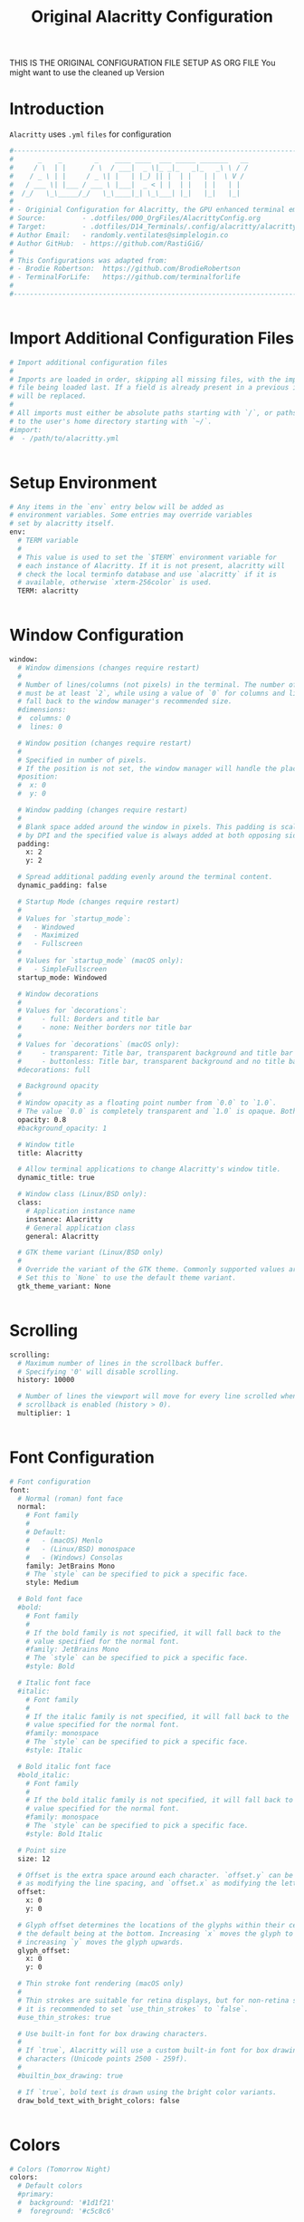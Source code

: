 #+TITLE: Original Alacritty Configuration
#+PROPERTY: header-args:sh :tangle ../D14_Terminals/.config/alacritty/alacritty.yml :mkdirp yes
#+STARTUP: overview

THIS IS THE ORIGINAL CONFIGURATION FILE SETUP AS ORG FILE
You might want to use the cleaned up Version

* Introduction

~Alacritty~ uses =.yml= ~files~ for configuration
#+begin_src sh :tangle ../D14_Terminals/.config/alacritty/alacritty.yml
  #----------------------------------------------------------------------------------------------------------------------
  #      _    _        _    ____ ____  ___ _____ _______   __
  #     / \  | |      / \  / ___|  _ \|_ _|_   _|_   _\ \ / /
  #    / _ \ | |     / _ \| |   | |_) || |  | |   | |  \ V / 
  #   / ___ \| |___ / ___ \ |___|  _ < | |  | |   | |   | |  
  #  /_/   \_\_____/_/   \_\____|_| \_\___| |_|   |_|   |_|  
  #
  # - Originial Configuration for Alacritty, the GPU enhanced terminal emulator. -
  # Source:         - .dotfiles/000_OrgFiles/AlacrittyConfig.org
  # Target:         - .dotfiles/D14_Terminals/.config/alacritty/alacritty.yml
  # Author Email:   - randomly.ventilates@simplelogin.co
  # Author GitHub:  - https://github.com/RastiGiG/
  #
  # This Configurations was adapted from:
  # - Brodie Robertson:  https://github.com/BrodieRobertson
  # - TerminalForLife:   https://github.com/terminalforlife
  #
  #----------------------------------------------------------------------------------------------------------------------  

  
#+end_src

* Import Additional Configuration Files

#+begin_src sh :tangle ../D14_Terminals/.config/alacritty/alacritty.yml
  # Import additional configuration files
  #
  # Imports are loaded in order, skipping all missing files, with the importing
  # file being loaded last. If a field is already present in a previous import, it
  # will be replaced.
  #
  # All imports must either be absolute paths starting with `/`, or paths relative
  # to the user's home directory starting with `~/`.
  #import:
  #  - /path/to/alacritty.yml

  
#+end_src

* Setup Environment
#+begin_src sh :tangle ../D14_Terminals/.config/alacritty/alacritty.yml
  # Any items in the `env` entry below will be added as
  # environment variables. Some entries may override variables
  # set by alacritty itself.
  env:
    # TERM variable
    #
    # This value is used to set the `$TERM` environment variable for
    # each instance of Alacritty. If it is not present, alacritty will
    # check the local terminfo database and use `alacritty` if it is
    # available, otherwise `xterm-256color` is used.
    TERM: alacritty

    
#+end_src

* Window Configuration
#+begin_src sh :tangle ../D14_Terminals/.config/alacritty/alacritty.yml
  window:
    # Window dimensions (changes require restart)
    #
    # Number of lines/columns (not pixels) in the terminal. The number of columns
    # must be at least `2`, while using a value of `0` for columns and lines will
    # fall back to the window manager's recommended size.
    #dimensions:
    #  columns: 0
    #  lines: 0

    # Window position (changes require restart)
    #
    # Specified in number of pixels.
    # If the position is not set, the window manager will handle the placement.
    #position:
    #  x: 0
    #  y: 0

    # Window padding (changes require restart)
    #
    # Blank space added around the window in pixels. This padding is scaled
    # by DPI and the specified value is always added at both opposing sides.
    padding:
      x: 2
      y: 2

    # Spread additional padding evenly around the terminal content.
    dynamic_padding: false

    # Startup Mode (changes require restart)
    #
    # Values for `startup_mode`:
    #   - Windowed
    #   - Maximized
    #   - Fullscreen
    #
    # Values for `startup_mode` (macOS only):
    #   - SimpleFullscreen
    startup_mode: Windowed

    # Window decorations
    #
    # Values for `decorations`:
    #     - full: Borders and title bar
    #     - none: Neither borders nor title bar
    #
    # Values for `decorations` (macOS only):
    #     - transparent: Title bar, transparent background and title bar buttons
    #     - buttonless: Title bar, transparent background and no title bar buttons
    #decorations: full

    # Background opacity
    #
    # Window opacity as a floating point number from `0.0` to `1.0`.
    # The value `0.0` is completely transparent and `1.0` is opaque. Both 'opacity' or 'background_opacity' are the same
    opacity: 0.8
    #background_opacity: 1

    # Window title
    title: Alacritty

    # Allow terminal applications to change Alacritty's window title.
    dynamic_title: true

    # Window class (Linux/BSD only):
    class:
      # Application instance name
      instance: Alacritty
      # General application class
      general: Alacritty

    # GTK theme variant (Linux/BSD only)
    #
    # Override the variant of the GTK theme. Commonly supported values are `dark` and `light`.
    # Set this to `None` to use the default theme variant.
    gtk_theme_variant: None


#+end_src

* Scrolling
#+begin_src sh :tangle ../D14_Terminals/.config/alacritty/alacritty.yml
  scrolling:
    # Maximum number of lines in the scrollback buffer.
    # Specifying '0' will disable scrolling.
    history: 10000

    # Number of lines the viewport will move for every line scrolled when
    # scrollback is enabled (history > 0).
    multiplier: 1


#+end_src

* Font Configuration
#+begin_src sh :tangle ../D14_Terminals/.config/alacritty/alacritty.yml
  # Font configuration
  font:
    # Normal (roman) font face
    normal:
      # Font family
      #
      # Default:
      #   - (macOS) Menlo
      #   - (Linux/BSD) monospace
      #   - (Windows) Consolas
      family: JetBrains Mono
      # The `style` can be specified to pick a specific face.
      style: Medium

    # Bold font face
    #bold:
      # Font family
      #
      # If the bold family is not specified, it will fall back to the
      # value specified for the normal font.
      #family: JetBrains Mono
      # The `style` can be specified to pick a specific face.
      #style: Bold

    # Italic font face
    #italic:
      # Font family
      #
      # If the italic family is not specified, it will fall back to the
      # value specified for the normal font.
      #family: monospace
      # The `style` can be specified to pick a specific face.
      #style: Italic

    # Bold italic font face
    #bold_italic:
      # Font family
      #
      # If the bold italic family is not specified, it will fall back to the
      # value specified for the normal font.
      #family: monospace
      # The `style` can be specified to pick a specific face.
      #style: Bold Italic

    # Point size
    size: 12

    # Offset is the extra space around each character. `offset.y` can be thought of
    # as modifying the line spacing, and `offset.x` as modifying the letter spacing.
    offset:
      x: 0
      y: 0

    # Glyph offset determines the locations of the glyphs within their cells with
    # the default being at the bottom. Increasing `x` moves the glyph to the right,
    # increasing `y` moves the glyph upwards.
    glyph_offset:
      x: 0
      y: 0

    # Thin stroke font rendering (macOS only)
    #
    # Thin strokes are suitable for retina displays, but for non-retina screens
    # it is recommended to set `use_thin_strokes` to `false`.
    #use_thin_strokes: true

    # Use built-in font for box drawing characters.
    #
    # If `true`, Alacritty will use a custom built-in font for box drawing
    # characters (Unicode points 2500 - 259f).
    #
    #builtin_box_drawing: true

    # If `true`, bold text is drawn using the bright color variants.
    draw_bold_text_with_bright_colors: false


#+end_src

* Colors
#+begin_src sh :tangle ../D14_Terminals/.config/alacritty/alacritty.yml
  # Colors (Tomorrow Night)
  colors:
    # Default colors
    #primary:
    #  background: '#1d1f21'
    #  foreground: '#c5c8c6'

      # Bright and dim foreground colors
      #
      # The dimmed foreground color is calculated automatically if it is not present.
      # If the bright foreground color is not set, or `draw_bold_text_with_bright_colors`
      # is `false`, the normal foreground color will be used.
      #dim_foreground: '#828482'
      #bright_foreground: '#eaeaea'

    # Cursor colors
    #
    # Colors which should be used to draw the terminal cursor. If these are unset,
    # the cursor color will be the inverse of the cell color.
    #
    # Allowed values are CellForeground/CellBackground, which reference the
    # affected cell, or hexadecimal colors like #ff00ff.
    cursor:
      text: '#191919'
      cursor: '#d8dee9'

    # Vi mode cursor colors
    #
    # Colors for the cursor when the vi mode is active.
    #
    # Allowed values are CellForeground/CellBackground, which reference the
    # affected cell, or hexadecimal colors like #ff00ff.
    vi_mode_cursor:
      text: CellBackground
      cursor: CellForeground

    # Search colors
    #
    # Colors used for the search bar and match highlighting.
    #search:
      # Allowed values are CellForeground/CellBackground, which reference the
      # affected cell, or hexadecimal colors like #ff00ff.
      #matches:
      #  foreground: '#000000'
      #  background: '#ffffff'
      #focused_match:
      #  foreground: '#ffffff'
      #  background: '#000000'
      #bar:
      #  background: '#c5c8c6'
      #  foreground: '#1d1f21'

    # Keyboard regex hints
    #hints:
      # First character in the hint label
      #
      # Allowed values are CellForeground/CellBackground, which reference the
      # affected cell, or hexadecimal colors like #ff00ff.
      #start:
      #  foreground: '#1d1f21'
      #  background: '#e9ff5e'

      # All characters after the first one in the hint label
      #
      # Allowed values are CellForeground/CellBackground, which reference the
      # affected cell, or hexadecimal colors like #ff00ff.
      #end:
      #  foreground: '#e9ff5e'
      #  background: '#1d1f21'

    # Line indicator
    #
    # Color used for the indicator displaying the position in history during
    # search and vi mode.
    #
    # By default, these will use the opposing primary color.
    #line_indicator:
    #  foreground: None
    #  background: None


    # Selection colors
    #
    # Colors which should be used to draw the selection area. If selection
    # background is unset, selection color will be the inverse of the cell colors.
    # If only text is unset the cell text color will remain the same.
    #
    # Allowed values are CellForeground/CellBackground, which reference the
    # affected cell, or hexadecimal colors like #ff00ff.
    selection:
      text: '#191919'
      background: '#d8dee9'

    # Normal colors
    normal:
    #  black:   '#1d1f21'
    #  red:     '#cc6666'
    #  green:   '#b5bd68'
    #  yellow:  '#f0c674'
    #  blue:    '#81a2be'
    #  magenta: '#b294bb'
    #  cyan:    '#8abeb7'
    #  white:   '#c5c8c6'

    # Bright colors
    bright:
    #  black:   '#666666'
    #  red:     '#d54e53'
    #  green:   '#b9ca4a'
    #  yellow:  '#e7c547'
    #  blue:    '#7aa6da'
    #  magenta: '#c397d8'
    #  cyan:    '#70c0b1'
    #  white:   '#eaeaea'

    # Dim colors
    #
    # If the dim colors are not set, they will be calculated automatically based
    # on the `normal` colors.
    dim:
    #  black:   '#131415'
    #  red:     '#864343'
    #  green:   '#777c44'
    #  yellow:  '#9e824c'
    #  blue:    '#556a7d'
    #  magenta: '#75617b'
    #  cyan:    '#5b7d78'
    #  white:   '#828482'

    # Indexed Colors
    #
    # The indexed colors include all colors from 16 to 256.
    # When these are not set, they're filled with sensible defaults.
    #
    # Example:
    #   `- { index: 16, color: '#ff00ff' }`
    #
    #indexed_colors: [{ index: 16, color: '#ff00ff' }]

    # Transparent cell backgrounds
    #
    # Whether or not `window.opacity` applies to all cell backgrounds or only to
    # the default background. When set to `true` all cells will be transparent
    # regardless of their background color.
    #transparent_background_colors: false


#+end_src

* Visual Bell
#+begin_src sh :tangle ../D14_Terminals/.config/alacritty/alacritty.yml
  # Bell
  #
  # The bell is rung every time the BEL control character is received.
  # Visual Bell
  #
  # Any time the BEL code is received, Alacritty "rings" the visual bell. Once
  # rung, the terminal background will be set to white and transition back to the
  # default background color. You can control the rate of this transition by
  # setting the `duration` property (represented in milliseconds). You can also
  # configure the transition function by setting the `animation` property.
  #
  # Values for `animation`:
  #   - Ease
  #   - EaseOut
  #   - EaseOutSine
  #   - EaseOutQuad
  #   - EaseOutCubic
  #   - EaseOutQuart
  #   - EaseOutQuint
  #   - EaseOutExpo
  #   - EaseOutCirc
  #   - Linear
  #
  # Specifying a `duration` of `0` will disable the visual bell.
  # The Color can be specified with a hexstring like '#ffffff'
  bell:
    animation: EaseOutExpo
    duration: 0
    color: '#ffffff'

    # Bell Command
    #
    # This program is executed whenever the bell is rung.
    #
    # When set to `command: None`, no command will be executed.
    #
    # Example:
    #   command:
    #     program: notify-send
    #     args: ["Hello, World!"]
    #
    #command: None
#+end_src

* Selection Characters

#+begin_src sh :tangle ../D14_Terminals/.config/alacritty/alacritty.yml
  selection:
    # This string contains all characters that are used as separators for
    # "semantic words" in Alacritty.
    #semantic_escape_chars: ",│`|:\"' ()[]{}<>\t"

    # When set to `true`, selected text will be copied to the primary clipboard.
    #save_to_clipboard: false

  
#+end_src

* Cursor Styles

#+begin_src sh :tangle ../D14_Terminals/.config/alacritty/alacritty.yml
  cursor:
    # Cursor style
    style: Underline
    # Cursor shape
    #
    # Values for `shape`:
    #   - ▇ Block
    #   - _ Underline
    #   - | Beam
    #shape: Block

    # Cursor blinking state
    #
    # Values for `blinking`:
    #   - Never: Prevent the cursor from ever blinking
    #   - Off: Disable blinking by default
    #   - On: Enable blinking by default
    #   - Always: Force the cursor to always blink
    #blinking: Off

    # Vi mode cursor style
    #
    # If the vi mode cursor style is `None` or not specified, it will fall back to
    # the style of the active value of the normal cursor.
    #
    # See `cursor.style` for available options.
    vi_mode_style: Block

    # Cursor blinking interval in milliseconds.
    #blink_interval: 750

    # If this is `true`, the cursor will be rendered as a hollow box when the
    # window is not focused.
    unfocused_hollow: true

    # Thickness of the cursor relative to the cell width as floating point number
    # from `0.0` to `1.0`.
    #thickness: 0.15

  
#+end_src
* Live Config Reload

#+begin_src sh :tangle ../D14_Terminals/.config/alacritty/alacritty.yml
  # Live config reload (changes require restart)
  live_config_reload: true

  
#+end_src

* Shell Program

#+begin_src sh :tangle ../D14_Terminals/.config/alacritty/alacritty.yml
  # Shell
  #
  # You can set `shell.program` to the path of your favorite shell, e.g. `/bin/fish`.
  # Entries in `shell.args` are passed unmodified as arguments to the shell.
  #
  # Default:
  #   - (macOS) /bin/bash --login
  #   - (Linux/BSD) user login shell
  #   - (Windows) powershell
  #shell:
  #  program: /bin/bash
  #  args:
  #    - --login

  # Startup directory
  #
  # Directory the shell is started in. If this is unset, or `None`, the working
  # directory of the parent process will be used.
  working_directory: None

  # Send ESC (\x1b) before characters when alt is pressed.
  #alt_send_esc: true

  # Offer IPC using `alacritty msg` (unix only)
  #ipc_socket: true


#+end_src

* Mouse Settings

#+begin_src sh :tangle ../D14_Terminals/.config/alacritty/alacritty.yml
  mouse:
    # Click settings
    #
    # The `double_click` and `triple_click` settings control the time
    # alacritty should wait for accepting multiple clicks as one double
    # or triple click.
    double_click: { threshold: 300 }
    triple_click: { threshold: 300 }

    # If this is `true`, the cursor is temporarily hidden when typing.
    #hide_when_typing: true

    
#+end_src

* Regex Hints

#+begin_src sh :tangle ../D14_Terminals/.config/alacritty/alacritty.yml
  # Regex hints
  #
  # Terminal hints can be used to find text in the visible part of the terminal
  # and pipe it to other applications.
  #hints:
    # Keys used for the hint labels.
    #alphabet: "jfkdls;ahgurieowpq"

    # List with all available hints
    #
    # Each hint must have a `regex` and either an `action` or a `command` field.
    # The fields `mouse`, `binding` and `post_processing` are optional.
    #
    # The fields `command`, `binding.key`, `binding.mods`, `binding.mode` and
    # `mouse.mods` accept the same values as they do in the `key_bindings` section.
    #
    # The `mouse.enabled` field controls if the hint should be underlined while
    # the mouse with all `mouse.mods` keys held or the vi mode cursor is above it.
    #
    # If the `post_processing` field is set to `true`, heuristics will be used to
    # shorten the match if there are characters likely not to be part of the hint
    # (e.g. a trailing `.`). This is most useful for URIs.
    #
    # Values for `action`:
    #   - Copy
    #       Copy the hint's text to the clipboard.
    #   - Paste
    #       Paste the hint's text to the terminal or search.
    #   - Select
    #       Select the hint's text.
    #   - MoveViModeCursor
    #       Move the vi mode cursor to the beginning of the hint.
    #enabled:
    # - regex: "(ipfs:|ipns:|magnet:|mailto:|gemini:|gopher:|https:|http:|news:|file:|git:|ssh:|ftp:)\
    #           [^\u0000-\u001F\u007F-\u009F<>\"\\s{-}\\^⟨⟩`]+"
    #   command: xdg-open
    #   post_processing: true
    #   mouse:
    #     enabled: true
    #     mods: None
    #   binding:
    #     key: U
    #     mods: Control|Shift

  
#+end_src

* Mouse Bindings

#+begin_src sh :tangle ../D14_Terminals/.config/alacritty/alacritty.yml
  # Mouse bindings
  #
  # Mouse bindings are specified as a list of objects, much like the key
  # bindings further below.
  #
  # To trigger mouse bindings when an application running within Alacritty
  # captures the mouse, the `Shift` modifier is automatically added as a
  # requirement.
  #
  # Each mouse binding will specify a:
  #
  # - `mouse`:
  #
  #   - Middle
  #   - Left
  #   - Right
  #   - Numeric identifier such as `5`
  #
  # - `action` (see key bindings for actions not exclusive to mouse mode)
  #
  # - Mouse exclusive actions:
  #
  #   - ExpandSelection
  #       Expand the selection to the current mouse cursor location.
  #
  # And optionally:
  #
  # - `mods` (see key bindings)
  mouse_bindings:
  #  - { mouse: Right,                 action: ExpandSelection }
  #  - { mouse: Right,  mods: Control, action: ExpandSelection }
  #  - { mouse: Middle, mode: ~Vi,     action: PasteSelection  }
     - { mouse: Middle, action: Copy }

     
#+end_src

* Key Bindings

#+begin_src sh :tangle ../D14_Terminals/.config/alacritty/alacritty.yml
  # Key bindings
  #
  # Key bindings are specified as a list of objects. For example, this is the
  # default paste binding:
  #
  # `- { key: V, mods: Control|Shift, action: Paste }`
  #
  # Each key binding will specify a:
  #
  # - `key`: Identifier of the key pressed
  #
  #    - A-Z
  #    - F1-F24
  #    - Key0-Key9
  #
  #    A full list with available key codes can be found here:
  #    https://docs.rs/glutin/*/glutin/event/enum.VirtualKeyCode.html#variants
  #
  #    Instead of using the name of the keys, the `key` field also supports using
  #    the scancode of the desired key. Scancodes have to be specified as a
  #    decimal number. This command will allow you to display the hex scancodes
  #    for certain keys:
  #
  #       `showkey --scancodes`.
  #
  # Then exactly one of:
  #
  # - `chars`: Send a byte sequence to the running application
  #
  #    The `chars` field writes the specified string to the terminal. This makes
  #    it possible to pass escape sequences. To find escape codes for bindings
  #    like `PageUp` (`"\x1b[5~"`), you can run the command `showkey -a` outside
  #    of tmux. Note that applications use terminfo to map escape sequences back
  #    to keys. It is therefore required to update the terminfo when changing an
  #    escape sequence.
  #
  # - `action`: Execute a predefined action
  #
  #   - ToggleViMode
  #   - SearchForward
  #       Start searching toward the right of the search origin.
  #   - SearchBackward
  #       Start searching toward the left of the search origin.
  #   - Copy
  #   - Paste
  #   - PasteSelection
  #   - IncreaseFontSize
  #   - DecreaseFontSize
  #   - ResetFontSize
  #   - ScrollPageUp
  #   - ScrollPageDown
  #   - ScrollLineUp
  #   - ScrollLineDown
  #   - ScrollToTop
  #   - ScrollToBottom
  #   - ClearHistory
  #       Remove the terminal's scrollback history.
  #   - Hide
  #       Hide the Alacritty window.
  #   - Minimize
  #       Minimize the Alacritty window.
  #   - Quit
  #       Quit Alacritty.
  #   - ToggleFullscreen
  #   - SpawnNewInstance
  #       Spawn a new instance of Alacritty.
  #   - CreateNewWindow
  #       Create a new Alacritty window from the current process.
  #   - ClearLogNotice
  #       Clear Alacritty's UI warning and error notice.
  #   - ClearSelection
  #       Remove the active selection.
  #   - ReceiveChar
  #   - None
  #
  # - Vi mode exclusive actions:
  #
  #   - Open
  #       Perform the action of the first matching hint under the vi mode cursor
  #       with `mouse.enabled` set to `true`.
  #   - ToggleNormalSelection
  #   - ToggleLineSelection
  #   - ToggleBlockSelection
  #   - ToggleSemanticSelection
  #       Toggle semantic selection based on `selection.semantic_escape_chars`.
  #
  # - Vi mode exclusive cursor motion actions:
  #
  #   - Up
  #       One line up.
  #   - Down
  #       One line down.
  #   - Left
  #       One character left.
  #   - Right
  #       One character right.
  #   - First
  #       First column, or beginning of the line when already at the first column.
  #   - Last
  #       Last column, or beginning of the line when already at the last column.
  #   - FirstOccupied
  #       First non-empty cell in this terminal row, or first non-empty cell of
  #       the line when already at the first cell of the row.
  #   - High
  #       Top of the screen.
  #   - Middle
  #       Center of the screen.
  #   - Low
  #       Bottom of the screen.
  #   - SemanticLeft
  #       Start of the previous semantically separated word.
  #   - SemanticRight
  #       Start of the next semantically separated word.
  #   - SemanticLeftEnd
  #       End of the previous semantically separated word.
  #   - SemanticRightEnd
  #       End of the next semantically separated word.
  #   - WordLeft
  #       Start of the previous whitespace separated word.
  #   - WordRight
  #       Start of the next whitespace separated word.
  #   - WordLeftEnd
  #       End of the previous whitespace separated word.
  #   - WordRightEnd
  #       End of the next whitespace separated word.
  #   - Bracket
  #       Character matching the bracket at the cursor's location.
  #   - SearchNext
  #       Beginning of the next match.
  #   - SearchPrevious
  #       Beginning of the previous match.
  #   - SearchStart
  #       Start of the match to the left of the vi mode cursor.
  #   - SearchEnd
  #       End of the match to the right of the vi mode cursor.
  #
  # - Search mode exclusive actions:
  #   - SearchFocusNext
  #       Move the focus to the next search match.
  #   - SearchFocusPrevious
  #       Move the focus to the previous search match.
  #   - SearchConfirm
  #   - SearchCancel
  #   - SearchClear
  #       Reset the search regex.
  #   - SearchDeleteWord
  #       Delete the last word in the search regex.
  #   - SearchHistoryPrevious
  #       Go to the previous regex in the search history.
  #   - SearchHistoryNext
  #       Go to the next regex in the search history.
  #
  # - macOS exclusive actions:
  #   - ToggleSimpleFullscreen: Enters fullscreen without occupying another space
  #
  # - Linux/BSD exclusive actions:
  #
  #   - CopySelection
  #       Copy from the selection buffer.
  #   - PasteSelection
  #       Paste from the selection buffer.
  # 
  # - `command`: Fork and execute a specified command plus arguments
  #
  #    The `command` field must be a map containing a `program` string and an
  #    `args` array of command line parameter strings. For example:
  #       `{ program: "alacritty", args: ["-e", "vttest"] }`
  #
  # And optionally:
  #
  # - `mods`: Key modifiers to filter binding actions
  #
  #    - Command
  #    - Control
  #    - Option
  #    - Super
  #    - Shift
  #    - Alt
  #
  #    Multiple `mods` can be combined using `|` like this:
  #       `mods: Control|Shift`.
  #    Whitespace and capitalization are relevant and must match the example.
  #
  # - `mode`: Indicate a binding for only specific terminal reported modes
  #
  #    This is mainly used to send applications the correct escape sequences
  #    when in different modes.
  #
  #    - AppCursor
  #    - AppKeypad
  #    - Search
  #    - Alt
  #    - Vi
  #
  #    A `~` operator can be used before a mode to apply the binding whenever
  #    the mode is *not* active, e.g. `~Alt`.
  #
  # Bindings are always filled by default, but will be replaced when a new
  # binding with the same triggers is defined. To unset a default binding, it can
  # be mapped to the `ReceiveChar` action. Alternatively, you can use `None` for
  # a no-op if you do not wish to receive input characters for that binding.
  #
  # If the same trigger is assigned to multiple actions, all of them are executed
  # in the order they were defined in.
  key_bindings:
    # (Windows, Linux, and BSD only)
    - { key: P,        mods: Control,       action: Paste            }
    - { key: Insert,   mods: Shift,         action: Paste            }
    - { key: Slash,    mods: Control,       chars: "gc"              }
    - { key: Y,        mods: Control,       action: Copy             }
    - { key: Key0,     mods: Control,       action: ResetFontSize    }
    - { key: Equals,   mods: Control,       action: IncreaseFontSize }
    - { key: Plus,     mods: Control,       action: IncreaseFontSize }
    - { key: Minus,    mods: Control,       action: DecreaseFontSize }

    # Vi Mode
    - { key: Space,  mods: Control,       mode: Vi, action: ScrollToBottom          }
    - { key: Space,  mods: Control,                 action: ToggleViMode            }
    - { key: I,                           mode: Vi, action: ScrollToBottom          }
    - { key: I,                           mode: Vi, action: ToggleViMode            }
    - { key: C,      mods: Control,       mode: Vi, action: ScrollToBottom          }
    - { key: C,      mods: Control,       mode: Vi, action: ToggleViMode            }
    - { key: Escape,                      mode: Vi, action: ClearSelection          }
    - { key: Y,      mods: Control,       mode: Vi, action: ScrollLineUp            }
    - { key: E,      mods: Control,       mode: Vi, action: ScrollLineDown          }
    - { key: G,                           mode: Vi, action: ScrollToTop             }
    - { key: G,      mods: Shift,         mode: Vi, action: ScrollToBottom          }
    - { key: B,      mods: Control,       mode: Vi, action: ScrollPageUp            }
    - { key: F,      mods: Control,       mode: Vi, action: ScrollPageDown          }
    - { key: U,      mods: Control,       mode: Vi, action: ScrollHalfPageUp        }
    - { key: D,      mods: Control,       mode: Vi, action: ScrollHalfPageDown      }
    - { key: Y,                           mode: Vi, action: Copy                    }
    - { key: Y,                           mode: Vi, action: ClearSelection          }
    - { key: V,                           mode: Vi, action: ToggleNormalSelection   }
    - { key: V,      mods: Shift,         mode: Vi, action: ToggleLineSelection     }
    - { key: V,      mods: Control,       mode: Vi, action: ToggleBlockSelection    }
    - { key: V,      mods: Alt,           mode: Vi, action: ToggleSemanticSelection }
    - { key: Return,                      mode: Vi, action: Open                    }
    - { key: K,                           mode: Vi, action: Up                      }
    - { key: J,                           mode: Vi, action: Down                    }
    - { key: H,                           mode: Vi, action: Left                    }
    - { key: L,                           mode: Vi, action: Right                   }
    - { key: Up,                          mode: Vi, action: Up                      }
    - { key: Down,                        mode: Vi, action: Down                    }
    - { key: Left,                        mode: Vi, action: Left                    }
    - { key: Right,                       mode: Vi, action: Right                   }
    - { key: Key0,                        mode: Vi, action: First                   }
    - { key: Key4,            mode: Vi, action: Last                    }
    - { key: Key6,   mods: Shift,         mode: Vi, action: FirstOccupied           }
    - { key: H,      mods: Shift,         mode: Vi, action: High                    }
    - { key: M,      mods: Shift,         mode: Vi, action: Middle                  }
    - { key: L,      mods: Shift,         mode: Vi, action: Low                     }
    - { key: B,                           mode: Vi, action: SemanticLeft            }
    - { key: W,                           mode: Vi, action: SemanticRight           }
    - { key: E,                           mode: Vi, action: SemanticRightEnd        }
    - { key: B,      mods: Shift,         mode: Vi, action: WordLeft                }
    - { key: W,      mods: Shift,         mode: Vi, action: WordRight               }
    - { key: E,      mods: Shift,         mode: Vi, action: WordRightEnd            }
    - { key: Key5,   mods: Shift,         mode: Vi, action: Bracket                 }
    - { key: Slash,                       mode: Vi, action: SearchForward           }
    - { key: Slash,  mods: Shift,         mode: Vi, action: SearchBackward          }
    - { key: N,                           mode: Vi, action: SearchNext              }
    - { key: N,      mods: Shift,         mode: Vi, action: SearchPrevious          }

    # (Windows only)
    #- { key: Return,   mods: Alt,           action: ToggleFullscreen }

    # (macOS only)
    #- { key: K,              mods: Command, mode: ~Vi|~Search, chars: "\x0c"                 }
    #- { key: K,              mods: Command, mode: ~Vi|~Search, action: ClearHistory          }
    #- { key: Key0,           mods: Command,                    action: ResetFontSize         }
    #- { key: Equals,         mods: Command,                    action: IncreaseFontSize      }
    #- { key: Plus,           mods: Command,                    action: IncreaseFontSize      }
    #- { key: NumpadAdd,      mods: Command,                    action: IncreaseFontSize      }
    #- { key: Minus,          mods: Command,                    action: DecreaseFontSize      }
    #- { key: NumpadSubtract, mods: Command,                    action: DecreaseFontSize      }
    #- { key: V,              mods: Command,                    action: Paste                 }
    #- { key: C,              mods: Command,                    action: Copy                  }
    #- { key: C,              mods: Command, mode: Vi|~Search,  action: ClearSelection        }
    #- { key: H,              mods: Command,                    action: Hide                  }
    #- { key: H,              mods: Command|Alt,                action: HideOtherApplications }
    #- { key: M,              mods: Command,                    action: Minimize              }
    #- { key: Q,              mods: Command,                    action: Quit                  }
    #- { key: W,              mods: Command,                    action: Quit                  }
    #- { key: N,              mods: Command,                    action: SpawnNewInstance      }
    #- { key: F,              mods: Command|Control,            action: ToggleFullscreen      }
    #- { key: F,              mods: Command, mode: ~Search,     action: SearchForward         }
    #- { key: B,              mods: Command, mode: ~Search,     action: SearchBackward        }


#+end_src

* URL Launcher
#+begin_src sh :tangle ../D14_Terminals/.config/alacritty/alacritty.yml
    url:
      # URL launcher
      #
      # This program is executed when clicking on a text which is recognized as a URL.
      # The URL is always added to the command as the last parameter.
      #
      # When set to `None`, URL launching will be disabled completely.
      #
      # Default:
      #   - (macOS) open
      #   - (Linux/BSD) xdg-open
      #   - (Windows) explorer
      launcher:
        program: xdg-open
        args: []

      # URL modifiers
      #
      # These are the modifiers that need to be held down for opening URLs when clicking
      # on them. The available modifiers are documented in the key binding section.
      modifiers: None


#+end_src
* Debug

#+begin_src sh :tangle ../D14_Terminals/.config/alacritty/alacritty.yml
  debug:
    # Display the time it takes to redraw each frame.
    render_timer: false

    # Keep the log file after quitting Alacritty.
    persistent_logging: false

    # Log level
    #
    # Values for `log_level`:
    #   - Off
    #   - Error
    #   - Warn
    #   - Info
    #   - Debug
    #   - Trace
    log_level: Warn

    # Print all received window events.
    print_events: false

    # Highlight window damage information.
    #highlight_damage: false


#+end_src

